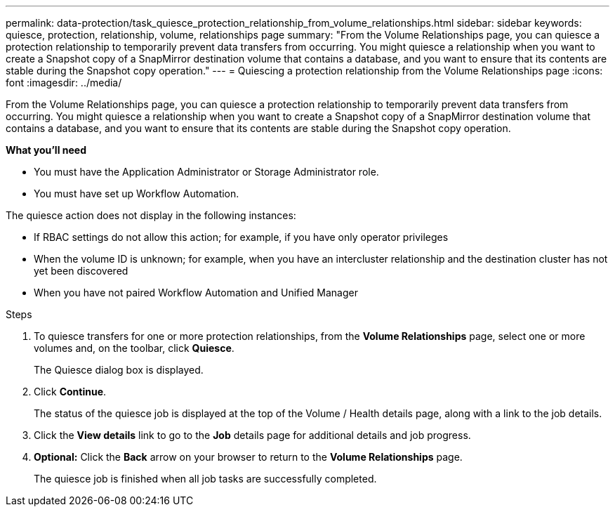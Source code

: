 ---
permalink: data-protection/task_quiesce_protection_relationship_from_volume_relationships.html
sidebar: sidebar
keywords: quiesce, protection, relationship, volume, relationships page
summary: "From the Volume Relationships page, you can quiesce a protection relationship to temporarily prevent data transfers from occurring. You might quiesce a relationship when you want to create a Snapshot copy of a SnapMirror destination volume that contains a database, and you want to ensure that its contents are stable during the Snapshot copy operation."
---
= Quiescing a protection relationship from the Volume Relationships page
:icons: font
:imagesdir: ../media/

[.lead]
From the Volume Relationships page, you can quiesce a protection relationship to temporarily prevent data transfers from occurring. You might quiesce a relationship when you want to create a Snapshot copy of a SnapMirror destination volume that contains a database, and you want to ensure that its contents are stable during the Snapshot copy operation.

*What you'll need*

* You must have the Application Administrator or Storage Administrator role.
* You must have set up Workflow Automation.

The quiesce action does not display in the following instances:

* If RBAC settings do not allow this action; for example, if you have only operator privileges
* When the volume ID is unknown; for example, when you have an intercluster relationship and the destination cluster has not yet been discovered
* When you have not paired Workflow Automation and Unified Manager

.Steps

. To quiesce transfers for one or more protection relationships, from the *Volume Relationships* page, select one or more volumes and, on the toolbar, click *Quiesce*.
+
The Quiesce dialog box is displayed.

. Click *Continue*.
+
The status of the quiesce job is displayed at the top of the Volume / Health details page, along with a link to the job details.

. Click the *View details* link to go to the *Job* details page for additional details and job progress.
.  *Optional:* Click the *Back* arrow on your browser to return to the *Volume Relationships* page.
+
The quiesce job is finished when all job tasks are successfully completed.
